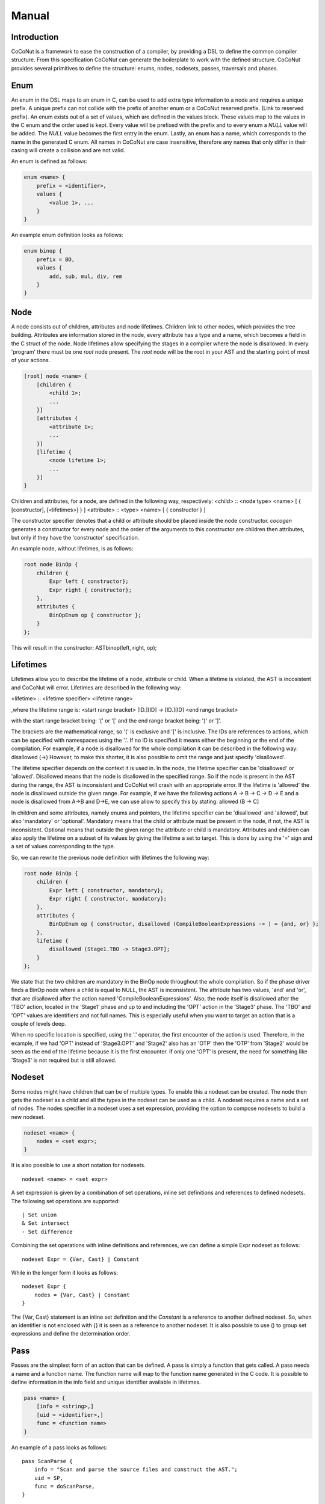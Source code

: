 =============
Manual
=============

Introduction
============
CoCoNut is a framework to ease the construction of a compiler, by providing a DSL to define the common compiler structure. From this specification
CoCoNut can generate the boilerplate to work with the defined structure. CoCoNut provides several primitives to define the structure: enums, nodes, nodesets, passes, traversals and phases.


Enum
================
An enum in the DSL maps to an enum in C, can be used to add extra type information to a node and requires a unique prefix. A unique prefix can not collide with
the prefix of another enum or a CoCoNut reserved prefix. (Link to reserved prefix).
An enum exists out of a set of values, which are defined in the values block. These values map to the values in the C enum and the order
used is kept. Every value will be prefixed with the prefix and to every enum a *NULL* value will be added. The *NULL* value becomes the first entry in the enum.
Lastly, an enum has a name, which corresponds to the name in the generated C enum. All names in CoCoNut are case insensitive, therefore any names that only differ in their casing will create a collision and are not valid.

An enum is defined as follows:

.. code-block:: text

    enum <name> {
        prefix = <identifier>,
        values {
            <value 1>, ...
        }
    }

An example enum definition looks as follows:

.. code-block:: text

    enum binop {
        prefix = BO,
        values {
            add, sub, mul, div, rem
        }
    }


Node
===============
A node consists out of children, attributes and node lifetimes. Children link to other nodes, which provides the tree building.
Attributes are information stored in the node, every attribute has a type and a name, which becomes a field in the C struct of the node.
Node lifetimes allow specifying the stages in a compiler where the node is disallowed.
In every 'program' there must be one *root* node present. The *root* node will be the root in your AST and the starting point of most of your actions.

.. code-block:: text

    [root] node <name> {
        [children {
            <child 1>;
            ...
        }]
        [attributes {
            <attribute 1>;
            ...
        }]
        [lifetime {
            <node lifetime 1>;
            ...
        }]
    }

Children and attributes, for a node, are defined in the following way, respectively:
<child> :: <node type> <name> [ { [constructor], [<lifetimes>] } ]
<attribute> :: <type> <name> [ { constructor } ]

The constructor specifier denotes that a child or attribute should be placed inside the node constructor.
*cocogen* generates a constructor for every node and the order of the arguments to this constructor are children then attributes, but
only if they have the 'constructor' specification.

An example node, without lifetimes, is as follows:

.. code-block:: text

    root node BinOp {
        children {
            Expr left { constructor};
            Expr right { constructor};
        },
        attributes {
            BinOpEnum op { constructor };
        }
    };

This will result in the constructor: ASTbinop(left, right, op);


Lifetimes
==========
Lifetimes allow you to describe the lifetime of a node, attribute or child. When a lifetime is violated, the AST is incosistent and CoCoNut will error.
Lifetimes are described in the following way:

<lifetime> :: <lifetime specifier> <lifetime range>

,where the lifetime range is: \
<start range bracket> [ID.][ID] -> [ID.][ID] <end range bracket>

with the start range bracket being: '(' or '[' and the end range bracket being: ')' or ']'.

The brackets are the mathematical range, so '(' is exclusive and '[' is inclusive.
The IDs are references to actions, which can be specified with namespaces using the '.'.
If no ID is specified it means either the beginning or the end of the compilation.
For example, if a node is disallowed for the whole compilation it can be described in the following way:
disallowed (->)
However, to make this shorter, it is also possible to omit the range and just specify 'disallowed'.

The lifetime specifier depends on the context it is used in. In the node, the lifetime specifier can be 'disallowed' or 'allowed'.
Disallowed means that the node is disallowed in the specified range. So if the node is present in the AST during the range, the AST is inconsistent
and CoCoNut will crash with an appropriate error.
If the lifetime is 'allowed' the node is disallowed outside the given range.
For example, if we have the following actions A -> B -> C -> D -> E
and a node is disallowed from A->B and D->E, we can use allow to specify this by stating: allowed (B -> C]

In children and some attributes, namely enums and pointers, the lifetime specifier can be 'disallowed' and 'allowed', but also 'mandatory' or 'optional'.
Mandatory means that the child or attribute must be present in the node, if not, the AST is inconsistent.
Optional means that outside the given range the attribute or child is mandatory.
Attributes and children can also apply the lifetime on a subset of its values by giving the lifetime
a set to target. This is done by using the '=' sign and a set of values corresponding to the type.

So, we can rewrite the previous node definition with lifetimes the following way:

.. code-block:: text

    root node BinOp {
        children {
            Expr left { constructor, mandatory};
            Expr right { constructor, mandatory};
        },
        attributes {
            BinOpEnum op { constructor, disallowed (CompileBooleanExpressions -> ) = {and, or} };
        },
        lifetime {
            disallowed (Stage1.TBO -> Stage3.OPT];
        }
    };

We state that the two children are mandatory in the BinOp node throughout the whole compilation. So if the phase driver finds a
BinOp node where a child is equal to NULL, the AST is inconsistent.
The attribute has two values, 'and' and 'or', that are disallowed after the action named 'CompileBooleanExpressions'.
Also, the node itself is disallowed after the 'TBO' action, located in the 'Stage1' phase and up to and including the 'OPT' action in the 'Stage3' phase.
The 'TBO' and 'OPT' values are identifiers and not full names. This is especially useful when you want to target an action that is a couple of levels deep.

When no specific location is specified, using the '.' operator, the first encounter of the action is used. Therefore, in the example, if we had 'OPT' instead of 'Stage3.OPT'
and 'Stage2' also has an 'OTP' then the 'OTP' from 'Stage2' would be seen as the end of the lifetime because it is the first encounter. If only one 'OPT' is present, the need
for something like 'Stage3' is not required but is still allowed.



Nodeset
==================
Some nodes might have children that can be of multiple types. To enable this a nodeset can be created. The node then gets the nodeset
as a child and all the types in the nodeset can be used as a child. A nodeset requires a name and a set of nodes.
The nodes specifier in a nodeset uses a set expression, providing the option to compose nodesets to build a new nodeset.

.. code-block:: text

    nodeset <name> {
        nodes = <set expr>;
    }


It is also possible to use a short notation for nodesets.
::

    nodeset <name> = <set expr>

A set expression is given by a combination of set operations, inline set definitions and references to defined nodesets.
The following set operations are supported:
::

    | Set union
    & Set intersect
    - Set difference

Combining the set operations with inline definitions and references, we can define a simple
Expr nodeset as follows:
::

    nodeset Expr = {Var, Cast} | Constant

While in the longer form it looks as follows:
::

    nodeset Expr {
        nodes = {Var, Cast} | Constant
    }

The {Var, Cast} statement is an inline set definition and the *Constant* is a reference to another defined nodeset. So, when an identifier is not
enclosed with {} it is seen as a reference to another nodeset. It is also possible to use () to group set expressions and define the determination order.


Pass
===============
Passes are the simplest form of an action that can be defined. A pass is simply a function that gets called.
A pass needs a name and a function name. The function name will map to the function name generated in the C code.
It is possible to define information in the info field and unique identifier available in lifetimes.

.. code-block:: text

    pass <name> {
        [info = <string>,]
        [uid = <identifier>,]
        func = <function name>
    }

An example of a pass looks as follows:

::

    pass ScanParse {
        info = "Scan and parse the source files and construct the AST.";
        uid = SP,
        func = doScanParse,
    }


It is also possible to define a pass using a shorter notation. With the shorter notation the
name of the pass will be the function name.

.. code-block:: text

    pass <name>


In C you need to define the pass yourself. A pass accept the specified root node and should return a node
of the same type.



Traversal
====================
A traversal can defined a unique id, info string and the nodes to traverse.
The nodes are in the form of a set expression and can use defined nodesets.

.. code-block:: text

    traversal <name> {
        [info = <string>,]
        uid = <identifier>,
        [nodes = <set expression>]
    }

An example of a traversal is as follows:

.. code-block:: text

    traversal RenameFor {
        uid = RFOR,
        nodes = {For, VarLet, Var}
    }


Some traversals need to traverse all nodes, in such cases, the *nodes* block can be left out.
The previous traversal will change as follows:

.. code-block:: text

    traversal RenameFor {
        uid = RFOR
    }





The meta compiler will generate a function for every node in the traversal and you need to provide a definition for the
generated functions. (Reference to the generated document).

Phase
================
Phases are used to group actions together. Phases contain an actions body, which contains a list of action statements. Action can be
passes, traversals or other phases. Besides actions, phases can also define a gate function and a root. If the gate function is defined
it will be called before the phase is started. If the gate function returns *false*, the phase is skipped. By specifying a root node the full AST will be divided into sub-trees, with the specified root node as the root of these trees.
The actions in the phase will then be executed on the sub-trees. This is useful in optimisations where optimisations can be run on functions in isolation.
To create these sub-trees it is required that these nodes define a child named *next*. If no child named *next* is present, the node can not be a sub-root.
During actions that target a sub-tree, the *next* child is set to *NULL*. It is important to not set a value to the *next* child in these actions because the assigned value will be overwritten with the original value that was pointed to.

The phase also accepts the info string and a unique id.


.. code-block:: text

    phase <name> {
        [info = <string>,]
        [uid = <identifier>,]
        [root = <node identifier>,]
        [gate [= <function name>],]

        actions {
            <action>;
            ...
        }

    }

An example phase is as follows:

.. code-block:: text

    phase ConstantFolding {
        uid = CF,
        root = Fundef,
        gate = isConstantFoldingEnabled,

        actions {
            constantFoldOperators;
        }
    }

Cycles
========
In some cases, actions in a phase need to be repeated until a fixed point is reached.
A fixed point is a point where performing the actions does not alter the AST
in any way. For these cases, cycles can be used. Cycles are phases except the actions
are repeated until a fixed point is reached or the maximum number of cycles is reached.

A cycle is defined as follows:

.. code-block:: text

    cycle <name> {
        [info = <string>,]
        [uid = <identifier>,]
        [root = <node identifier>,]
        [gate [= <function name>],]

        actions {
            <action>;
        }
    }


Fixed-point detection
======================
The cycles use fixed-point detection to stop a cycle. Fixed point detection is done
by calling the 'ccn_cycle_notify()' function. This function notifies the phase driver
that a change is made and a fixed point is not reached. So, the programmer is responsible
for signalling a change. However, in some cases, one change leads to a new one, which leads
back to the original change, and so on. This way you have an ongoing effect and a fixed-point
is never reached. Therefore, a maximum cycle can be specified to prevent this from getting out of control.


Combining primitives
===================
Now it is possible to define the common structure of your compiler using the defined primitives.
A valid CoCoNut program is a combination of these primitives, with 1 root node, 1 start phase and all top-level
primitives are ended by a ';'. There is no scope or namespace in CoCoNut and it is not require to define a primitive before
referencing it.

